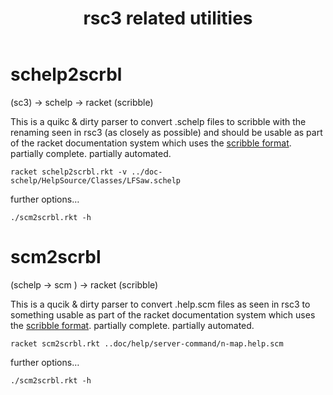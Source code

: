 # -*- mode: org;  coding: utf-8; -*-
#+title:  rsc3 related utilities

* schelp2scrbl

(sc3) → schelp → racket (scribble)

This is a quikc & dirty parser to convert .schelp files to scribble with the renaming seen in rsc3 (as closely as possible) and should be usable as part of the racket documentation system which uses the [[https://docs.racket-lang.org/scribble/index.html][scribble format]]. partially complete. partially automated.

#+BEGIN_SRC shell
racket schelp2scrbl.rkt -v ../doc-schelp/HelpSource/Classes/LFSaw.schelp
#+END_SRC

further options…
#+BEGIN_SRC shell
 ./scm2scrbl.rkt -h
#+END_SRC

* scm2scrbl

(schelp → scm ) → racket (scribble)

This is a qucik & dirty parser to convert .help.scm files as seen in rsc3 to something usable as part of the racket documentation system which uses the [[https://docs.racket-lang.org/scribble/index.html][scribble format]]. partially complete. partially automated.

#+BEGIN_SRC shell
racket scm2scrbl.rkt ..doc/help/server-command/n-map.help.scm
#+END_SRC

further options…
#+BEGIN_SRC shell
 ./scm2scrbl.rkt -h
#+END_SRC
